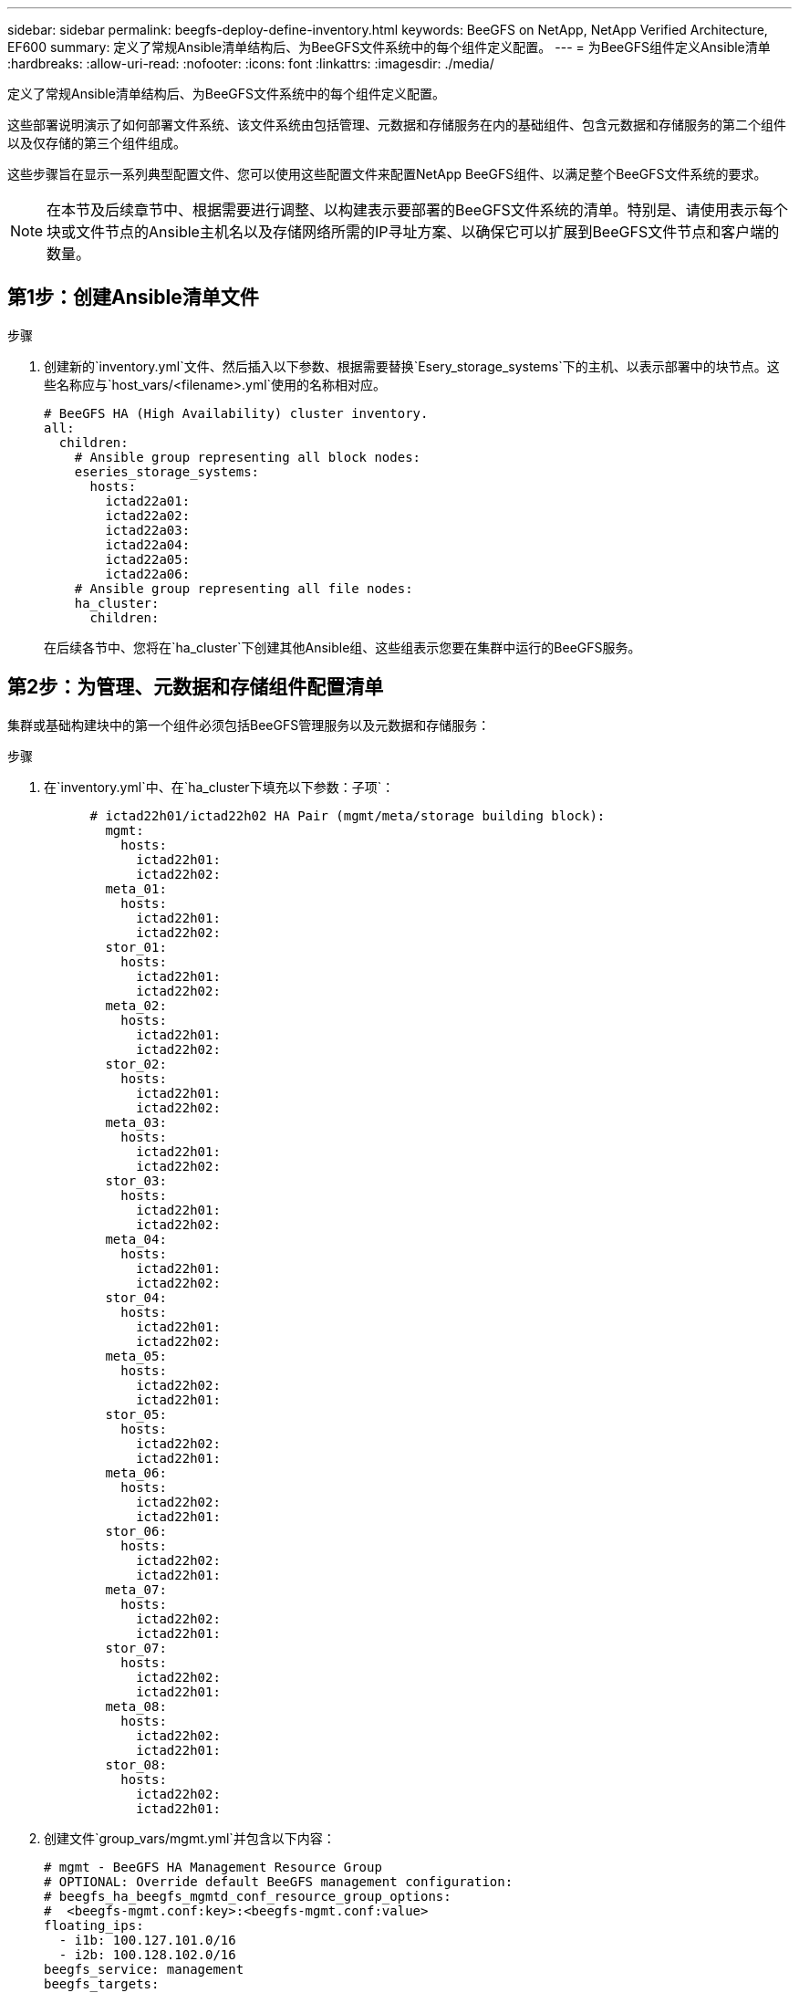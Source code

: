 ---
sidebar: sidebar 
permalink: beegfs-deploy-define-inventory.html 
keywords: BeeGFS on NetApp, NetApp Verified Architecture, EF600 
summary: 定义了常规Ansible清单结构后、为BeeGFS文件系统中的每个组件定义配置。 
---
= 为BeeGFS组件定义Ansible清单
:hardbreaks:
:allow-uri-read: 
:nofooter: 
:icons: font
:linkattrs: 
:imagesdir: ./media/


[role="lead"]
定义了常规Ansible清单结构后、为BeeGFS文件系统中的每个组件定义配置。

这些部署说明演示了如何部署文件系统、该文件系统由包括管理、元数据和存储服务在内的基础组件、包含元数据和存储服务的第二个组件以及仅存储的第三个组件组成。

这些步骤旨在显示一系列典型配置文件、您可以使用这些配置文件来配置NetApp BeeGFS组件、以满足整个BeeGFS文件系统的要求。


NOTE: 在本节及后续章节中、根据需要进行调整、以构建表示要部署的BeeGFS文件系统的清单。特别是、请使用表示每个块或文件节点的Ansible主机名以及存储网络所需的IP寻址方案、以确保它可以扩展到BeeGFS文件节点和客户端的数量。



== 第1步：创建Ansible清单文件

.步骤
. 创建新的`inventory.yml`文件、然后插入以下参数、根据需要替换`Esery_storage_systems`下的主机、以表示部署中的块节点。这些名称应与`host_vars/<filename>.yml`使用的名称相对应。
+
....
# BeeGFS HA (High Availability) cluster inventory.
all:
  children:
    # Ansible group representing all block nodes:
    eseries_storage_systems:
      hosts:
        ictad22a01:
        ictad22a02:
        ictad22a03:
        ictad22a04:
        ictad22a05:
        ictad22a06:
    # Ansible group representing all file nodes:
    ha_cluster:
      children:
....
+
在后续各节中、您将在`ha_cluster`下创建其他Ansible组、这些组表示您要在集群中运行的BeeGFS服务。





== 第2步：为管理、元数据和存储组件配置清单

集群或基础构建块中的第一个组件必须包括BeeGFS管理服务以及元数据和存储服务：

.步骤
. 在`inventory.yml`中、在`ha_cluster下填充以下参数：子项`：
+
....
      # ictad22h01/ictad22h02 HA Pair (mgmt/meta/storage building block):
        mgmt:
          hosts:
            ictad22h01:
            ictad22h02:
        meta_01:
          hosts:
            ictad22h01:
            ictad22h02:
        stor_01:
          hosts:
            ictad22h01:
            ictad22h02:
        meta_02:
          hosts:
            ictad22h01:
            ictad22h02:
        stor_02:
          hosts:
            ictad22h01:
            ictad22h02:
        meta_03:
          hosts:
            ictad22h01:
            ictad22h02:
        stor_03:
          hosts:
            ictad22h01:
            ictad22h02:
        meta_04:
          hosts:
            ictad22h01:
            ictad22h02:
        stor_04:
          hosts:
            ictad22h01:
            ictad22h02:
        meta_05:
          hosts:
            ictad22h02:
            ictad22h01:
        stor_05:
          hosts:
            ictad22h02:
            ictad22h01:
        meta_06:
          hosts:
            ictad22h02:
            ictad22h01:
        stor_06:
          hosts:
            ictad22h02:
            ictad22h01:
        meta_07:
          hosts:
            ictad22h02:
            ictad22h01:
        stor_07:
          hosts:
            ictad22h02:
            ictad22h01:
        meta_08:
          hosts:
            ictad22h02:
            ictad22h01:
        stor_08:
          hosts:
            ictad22h02:
            ictad22h01:
....
. 创建文件`group_vars/mgmt.yml`并包含以下内容：
+
....
# mgmt - BeeGFS HA Management Resource Group
# OPTIONAL: Override default BeeGFS management configuration:
# beegfs_ha_beegfs_mgmtd_conf_resource_group_options:
#  <beegfs-mgmt.conf:key>:<beegfs-mgmt.conf:value>
floating_ips:
  - i1b: 100.127.101.0/16
  - i2b: 100.128.102.0/16
beegfs_service: management
beegfs_targets:
  ictad22a01:
    eseries_storage_pool_configuration:
      - name: beegfs_m1_m2_m5_m6
        raid_level: raid1
        criteria_drive_count: 4
        common_volume_configuration:
          segment_size_kb:  128
        volumes:
          - size: 1
            owning_controller: A
....
. 在`group_vars/`下、使用以下模板为资源组`mETA_01`到`mETA_08`创建文件、然后参考下表填写每个服务的占位值：
+
....
# meta_0X - BeeGFS HA Metadata Resource Group
beegfs_ha_beegfs_meta_conf_resource_group_options:
  connMetaPortTCP: <PORT>
  connMetaPortUDP: <PORT>
  tuneBindToNumaZone: <NUMA ZONE>
floating_ips:
  - <PREFERRED PORT:IP/SUBNET> # Example: i1b:192.168.120.1/16
  - <SECONDARY PORT:IP/SUBNET>
beegfs_service: metadata
beegfs_targets:
  <BLOCK NODE>:
    eseries_storage_pool_configuration:
      - name: <STORAGE POOL>
        raid_level: raid1
        criteria_drive_count: 4
        common_volume_configuration:
          segment_size_kb:  128
        volumes:
          - size: 21.25 # SEE NOTE BELOW!
            owning_controller: <OWNING CONTROLLER>
....
+

NOTE: 卷大小以整个存储池(也称为卷组)的百分比形式指定。NetApp强烈建议您在每个池中保留一些可用容量、以便为SSD过度配置留出空间(有关详细信息、请参见 https://www.netapp.com/pdf.html?item=/media/17009-tr4800pdf.pdf["NetApp EF600阵列简介"^]）。存储池`beegfs_m1_m2_m3_m3_m6`也会将池容量的1%分配给管理服务。因此、对于存储池中的元数据卷`beegfs_m1_m2_m5_m6`、如果使用1.92 TB或3.84 TB驱动器、请将此值设置为`21.25`；对于7.65 TB驱动器、请将此值设置为`22.25`；对于15.3 TB驱动器、请将此值设置为`23.75`。

+
|===
| 文件名 | Port | 浮动IP | NUMA区域 | 块节点 | 存储池 | 所属控制器 


| meta_01.yml | 8015 | i1b：100.127.1.1.1/16 i2b：100.128.102.1/16 | 0 | ictad22a01 | beegfs_m1_m2_m3_m3_m6 | 答 


| meta_02.yml | 8025 | i2b：100.128.102.2/16 i1b：100.127.101.2/16 | 0 | ictad22a01 | beegfs_m1_m2_m3_m3_m6 | B 


| meta_03.yml | 8035 | i3b：100.127.101.3/16 i4b：100.128.102.3/16 | 1. | ictad22a02 | beegfs_m3_m4_m7_m8 | 答 


| meta_04.yml | 8045 | i4b：100.128.102.4/16 i3b：100.127.101.4/16 | 1. | ictad22a02 | beegfs_m3_m4_m7_m8 | B 


| meta_05.yml | 8055 | i1b：100.127.101.5/16 i2b：100.128.102.5/16 | 0 | ictad22a01 | beegfs_m1_m2_m3_m3_m6 | 答 


| meta_06.yml | 8065 | i2b：100.128.102.6/16 i1b：100.127.101.6/16 | 0 | ictad22a01 | beegfs_m1_m2_m3_m3_m6 | B 


| meta_07.yml | 8075 | i3b：100.127.101.7/16 i4b：100.128.102.7/16 | 1. | ictad22a02 | beegfs_m3_m4_m7_m8 | 答 


| meta_08.yml | 8085 | i4b：100.128.102.8/16 i3b：100.127.101.8/16 | 1. | ictad22a02 | beegfs_m3_m4_m7_m8 | B 
|===
. 在`group_vars/`下、使用以下模板为资源组`stor_01`到`stor_08`创建文件、然后参考以下示例填写每个服务的占位值：
+
....
# stor_0X - BeeGFS HA Storage Resource Groupbeegfs_ha_beegfs_storage_conf_resource_group_options:
  connStoragePortTCP: <PORT>
  connStoragePortUDP: <PORT>
  tuneBindToNumaZone: <NUMA ZONE>
floating_ips:
  - <PREFERRED PORT:IP/SUBNET>
  - <SECONDARY PORT:IP/SUBNET>
beegfs_service: storage
beegfs_targets:
  <BLOCK NODE>:
    eseries_storage_pool_configuration:
      - name: <STORAGE POOL>
        raid_level: raid6
        criteria_drive_count: 10
        common_volume_configuration:
          segment_size_kb: 512        volumes:
          - size: 21.50 # See note below!             owning_controller: <OWNING CONTROLLER>
          - size: 21.50            owning_controller: <OWNING CONTROLLER>
....
+

NOTE: 有关要使用的正确大小、请参见 link:beegfs-deploy-recommended-volume-percentages.html["建议的存储池过度配置百分比"]。

+
|===
| 文件名 | Port | 浮动IP | NUMA区域 | 块节点 | 存储池 | 所属控制器 


| STOR_01.yml | 8013 | i1b：100.127.103.1/16 i2b：100.128.104.1/16 | 0 | ictad22a01 | beegfs_s1_s2 | 答 


| STOR_02.yml | 8023 | i2b：100.128.104.2/16 i1b：100.127.103.2/16 | 0 | ictad22a01 | beegfs_s1_s2 | B 


| STOR_03.yml | 8033 | i3b：100.127.103.3/16 i4b：100.128.104.3/16 | 1. | ictad22a02 | beegfs_s3_s4. | 答 


| STOR_04.yml | 8043 | i4b：100.128.104.4/16 i3b：100.127.103.4/16 | 1. | ictad22a02 | beegfs_s3_s4. | B 


| STOR_05.yml | 8053 | i1b：100.127.103.5/16 i2b：100.128.104.5/16 | 0 | ictad22a01 | beegfs_s5_s6 | 答 


| STOR_06.yml | 8063 | i2b：100.128.104.6/16 i1b：100.127.103.6/16 | 0 | ictad22a01 | beegfs_s5_s6 | B 


| STOR_07.yml | 8073. | i3b：100.127.103.7/16 i4b：100.128.104.7/16 | 1. | ictad22a02 | beegfs_s7_s8. | 答 


| STOR_08.yml | 8083. | i4b：100.128.104.8/16 i3b：100.127.103.8/16 | 1. | ictad22a02 | beegfs_s7_s8. | B 
|===




== 第3步：为元数据+存储构建块配置清单

以下步骤介绍如何为BeeGFS元数据+存储构建块设置Ansible清单。

.步骤
. 在`inventory.yml`中、在现有配置下填充以下参数：
+
....
        meta_09:
          hosts:
            ictad22h03:
            ictad22h04:
        stor_09:
          hosts:
            ictad22h03:
            ictad22h04:
        meta_10:
          hosts:
            ictad22h03:
            ictad22h04:
        stor_10:
          hosts:
            ictad22h03:
            ictad22h04:
        meta_11:
          hosts:
            ictad22h03:
            ictad22h04:
        stor_11:
          hosts:
            ictad22h03:
            ictad22h04:
        meta_12:
          hosts:
            ictad22h03:
            ictad22h04:
        stor_12:
          hosts:
            ictad22h03:
            ictad22h04:
        meta_13:
          hosts:
            ictad22h04:
            ictad22h03:
        stor_13:
          hosts:
            ictad22h04:
            ictad22h03:
        meta_14:
          hosts:
            ictad22h04:
            ictad22h03:
        stor_14:
          hosts:
            ictad22h04:
            ictad22h03:
        meta_15:
          hosts:
            ictad22h04:
            ictad22h03:
        stor_15:
          hosts:
            ictad22h04:
            ictad22h03:
        meta_16:
          hosts:
            ictad22h04:
            ictad22h03:
        stor_16:
          hosts:
            ictad22h04:
            ictad22h03:
....
. 在`group_vars/`下、使用以下模板为资源组`mETA_09`到`mETA_16`创建文件、然后参考以下示例填写每个服务的占位值：
+
....
# meta_0X - BeeGFS HA Metadata Resource Group
beegfs_ha_beegfs_meta_conf_resource_group_options:
  connMetaPortTCP: <PORT>
  connMetaPortUDP: <PORT>
  tuneBindToNumaZone: <NUMA ZONE>
floating_ips:
  - <PREFERRED PORT:IP/SUBNET>
  - <SECONDARY PORT:IP/SUBNET>
beegfs_service: metadata
beegfs_targets:
  <BLOCK NODE>:
    eseries_storage_pool_configuration:
      - name: <STORAGE POOL>
        raid_level: raid1
        criteria_drive_count: 4
        common_volume_configuration:
          segment_size_kb: 128
        volumes:
          - size: 21.5 # SEE NOTE BELOW!
            owning_controller: <OWNING CONTROLLER>
....
+

NOTE: 有关要使用的正确大小、请参见 link:beegfs-deploy-recommended-volume-percentages.html["建议的存储池过度配置百分比"]。

+
|===
| 文件名 | Port | 浮动IP | NUMA区域 | 块节点 | 存储池 | 所属控制器 


| meta_09.yml | 8015 | i1b：100.127.101.9/16 i2b：100.128.102.9/16 | 0 | ictad22a03 | Beegfs_M9_M10_M13_M14 | 答 


| meta_10.yml | 8025 | i2b：100.128.102.10/16 i1b：100.127.101.10/16 | 0 | ictad22a03 | Beegfs_M9_M10_M13_M14 | B 


| meta_11.yml | 8035 | i3b：100.127.2.1.1/16 i4b：100.128.102.11/16 | 1. | ictad22a04 | Beegfs_M11_M12_M15_16 | 答 


| meta_12.yml | 8045 | i4b：100.128.102.12或16 i3b：100.127.1.1.12或16 | 1. | ictad22a04 | Beegfs_M11_M12_M15_16 | B 


| meta_13.yml | 8055 | i1b：100.127.102.13/16 i2b：100.128.102.13/16 | 0 | ictad22a03 | Beegfs_M9_M10_M13_M14 | 答 


| meta_14.yml | 8065 | i2b：100.128.102.14/16 i1b：100.127.101.14/16 | 0 | ictad22a03 | Beegfs_M9_M10_M13_M14 | B 


| meta_15.yml | 8075 | i3b：100.127.101.15或16 i4b：100.128.102.15或16 | 1. | ictad22a04 | Beegfs_M11_M12_M15_16 | 答 


| meta_16.yml | 8085 | i4b：100.128.102.16/16 i3b：100.127.101.16/16 | 1. | ictad22a04 | Beegfs_M11_M12_M15_16 | B 
|===
. 在`group_vars/下、`使用以下模板为资源组`stor_09`到`stor_16`创建文件、然后参考以下示例填写每个服务的占位值：
+
....
# stor_0X - BeeGFS HA Storage Resource Group
beegfs_ha_beegfs_storage_conf_resource_group_options:
  connStoragePortTCP: <PORT>
  connStoragePortUDP: <PORT>
  tuneBindToNumaZone: <NUMA ZONE>
floating_ips:
  - <PREFERRED PORT:IP/SUBNET>
  - <SECONDARY PORT:IP/SUBNET>
beegfs_service: storage
beegfs_targets:
  <BLOCK NODE>:
    eseries_storage_pool_configuration:
      - name: <STORAGE POOL>
        raid_level: raid6
        criteria_drive_count: 10
        common_volume_configuration:
          segment_size_kb: 512        volumes:
          - size: 21.50 # See note below!
            owning_controller: <OWNING CONTROLLER>
          - size: 21.50            owning_controller: <OWNING CONTROLLER>
....
+

NOTE: 有关要使用的正确大小、请参见 link:beegfs-deploy-recommended-volume-percentages.html["建议的存储池过度配置百分比"]...

+
|===
| 文件名 | Port | 浮动IP | NUMA区域 | 块节点 | 存储池 | 所属控制器 


| STOR_09.yml | 8013 | i1b：100.127.103.9/16 i2b：100.128.104.9/16 | 0 | ictad22a03 | beegfs_s9_s10 | 答 


| STOR_10.yml | 8023 | i2b：100.128.104.10/16 i1b：100.127.103.10/16 | 0 | ictad22a03 | beegfs_s9_s10 | B 


| STOR_11.yml | 8033 | i3b：100.127.103.11/16 i4b：100.128.104.11/16 | 1. | ictad22a04 | beegfs_s11_s12 | 答 


| STOR_12.yml | 8043 | i4b：100.128.104.12/16 i3b：100.127.103.12/16 | 1. | ictad22a04 | beegfs_s11_s12 | B 


| STOR_13.yml | 8053 | i1b：100.127.103.13/16 i2b：100.128.104.13/ 16 | 0 | ictad22a03 | beegfs_s13_s14 | 答 


| STOR_14.yml | 8063 | i2b：100.128.104.14/16 i1b：100.127.103.14/16 | 0 | ictad22a03 | beegfs_s13_s14 | B 


| STOR_15.yml | 8073. | i3b：100.127.103.15/16 i4b：100.128.104.15/16 | 1. | ictad22a04 | beegfs_s15_s16 | 答 


| STOR_16.yml | 8083. | i4b：100.128.104.16/16 i3b：100.127.103.16/16 | 1. | ictad22a04 | beegfs_s15_s16 | B 
|===




== 第4步：为纯存储组件配置清单

以下步骤介绍如何为BeeGFS纯存储组件设置Ansible清单。设置元数据+存储与仅存储组件的配置之间的主要区别是、省略了所有元数据资源组、并将每个存储池的`Criteria_drive_count`从10更改为12。

.步骤
. 在`inventory.yml`中、在现有配置下填充以下参数：
+
....
      # ictad22h05/ictad22h06 HA Pair (storage only building block):
        stor_17:
          hosts:
            ictad22h05:
            ictad22h06:
        stor_18:
          hosts:
            ictad22h05:
            ictad22h06:
        stor_19:
          hosts:
            ictad22h05:
            ictad22h06:
        stor_20:
          hosts:
            ictad22h05:
            ictad22h06:
        stor_21:
          hosts:
            ictad22h06:
            ictad22h05:
        stor_22:
          hosts:
            ictad22h06:
            ictad22h05:
        stor_23:
          hosts:
            ictad22h06:
            ictad22h05:
        stor_24:
          hosts:
            ictad22h06:
            ictad22h05:
....
. 在`group_vars/`下、使用以下模板为资源组`stor_17`到`stor_24`创建文件、然后参考以下示例填写每个服务的占位值：
+
....
# stor_0X - BeeGFS HA Storage Resource Group
beegfs_ha_beegfs_storage_conf_resource_group_options:
  connStoragePortTCP: <PORT>
  connStoragePortUDP: <PORT>
  tuneBindToNumaZone: <NUMA ZONE>
floating_ips:
  - <PREFERRED PORT:IP/SUBNET>
  - <SECONDARY PORT:IP/SUBNET>
beegfs_service: storage
beegfs_targets:
  <BLOCK NODE>:
    eseries_storage_pool_configuration:
      - name: <STORAGE POOL>
        raid_level: raid6
        criteria_drive_count: 12
        common_volume_configuration:
          segment_size_kb: 512
        volumes:
          - size: 21.50 # See note below!
            owning_controller: <OWNING CONTROLLER>
          - size: 21.50
            owning_controller: <OWNING CONTROLLER>
....
+

NOTE: 有关要使用的正确大小、请参见 link:beegfs-deploy-recommended-volume-percentages.html["建议的存储池过度配置百分比"]。

+
|===
| 文件名 | Port | 浮动IP | NUMA区域 | 块节点 | 存储池 | 所属控制器 


| STOR_17.yml | 8013 | i1b：100.127.103.17/16 i2b：100.128.104.17/16 | 0 | ictad22a05 | beegfs_s17_s18 | 答 


| STOR_18.yml | 8023 | i2b：100.128.104.18/16 i1b：100.127.103.18/16 | 0 | ictad22a05 | beegfs_s17_s18 | B 


| STOR_19.yml | 8033 | i3b：100.127.103.19/16 i4b：100.128.104.19/16 | 1. | ictad22a06 | beegfs_s19_s20 | 答 


| STOR_20.yml | 8043 | i4b：100.128.104.20/16 i3b：100.127.103.20/16 | 1. | ictad22a06 | beegfs_s19_s20 | B 


| STOR_21.yml | 8053 | i1b：100.127.103.21/16 i2b：100.128.104.21/16 | 0 | ictad22a05 | Beegfs_S21_S22 | 答 


| STOR_22.yml | 8063 | i2b：100.128.104.22/16 i1b：100.127.103.22/16 | 0 | ictad22a05 | Beegfs_S21_S22 | B 


| STOR_23.yml | 8073. | i3b：100.127.103.23/16 i4b：100.128.104.23/16 | 1. | ictad22a06 | beegfs_s23_s24 | 答 


| STOR_24.yml | 8083. | i4b：100.128.104.24/16 i3b：100.127.103.24/16 | 1. | ictad22a06 | beegfs_s23_s24 | B 
|===

